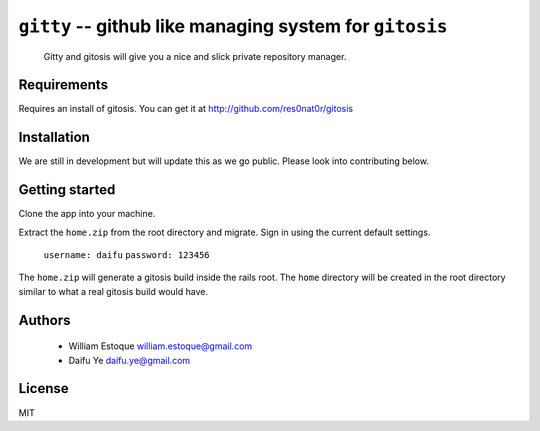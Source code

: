==========================================================
 ``gitty`` -- github like managing system for ``gitosis``
==========================================================
  
  Gitty and gitosis will give you a nice and slick private repository manager.

Requirements
============

Requires an install of gitosis. You can get it at http://github.com/res0nat0r/gitosis

Installation
============

We are still in development but will update this as we go public. Please look into contributing below.

Getting started
===============

Clone the app into your machine. 

Extract the ``home.zip`` from the root directory and migrate. Sign in using the current default settings.

 ``username: daifu``
 ``password: 123456``
  
The ``home.zip`` will generate a gitosis build inside the rails root. The ``home`` directory will be created in the root directory similar to what a real gitosis build would have.

Authors
=======

    * William Estoque william.estoque@gmail.com
    * Daifu Ye daifu.ye@gmail.com

License
=======

MIT